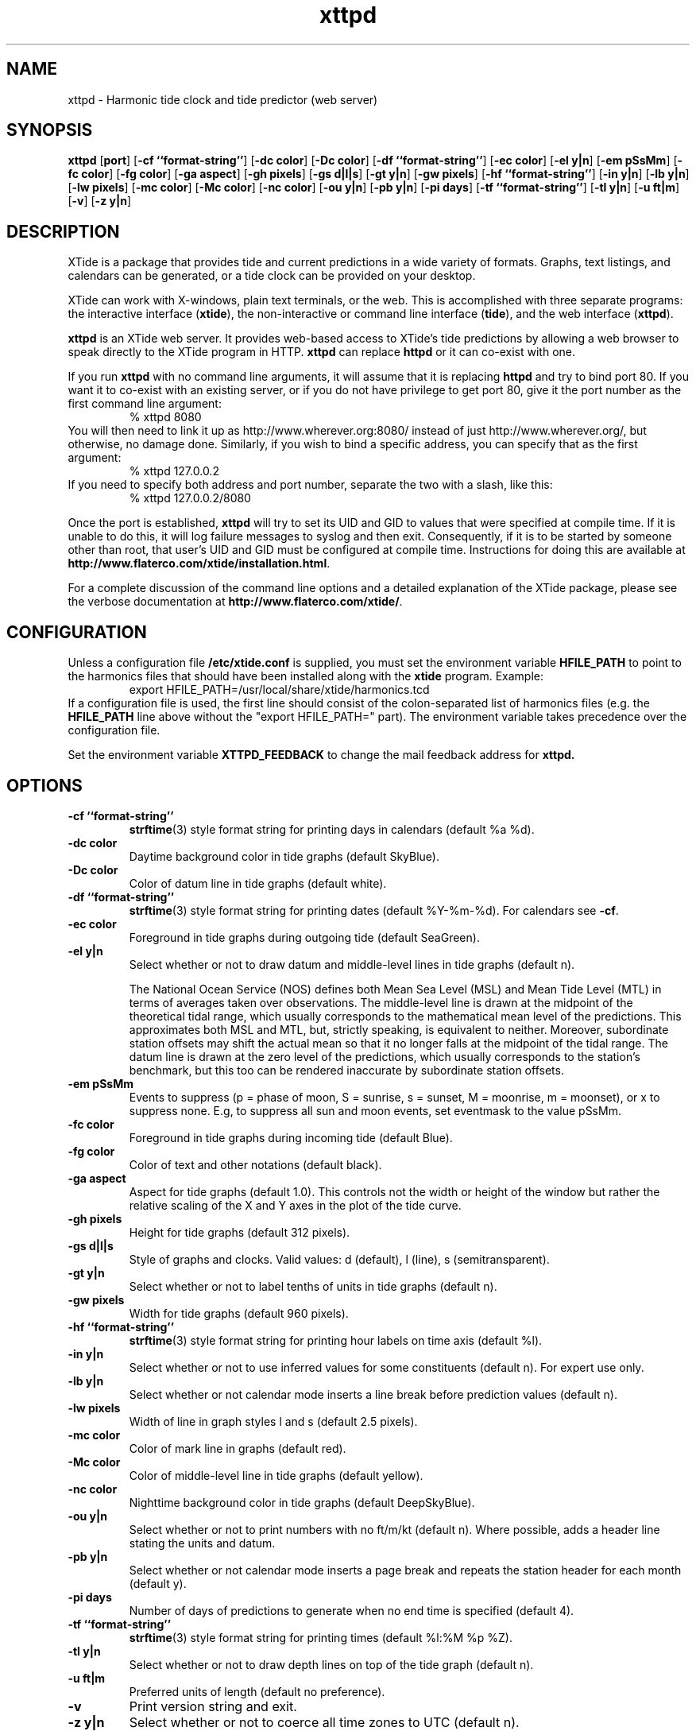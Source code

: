 .TH xttpd 8 "2014-06-20"  "XTide 2"
.SH NAME
xttpd \- Harmonic tide clock and tide predictor (web server)
.SH SYNOPSIS
.B xttpd
[\fBport\fP]
[\fB-cf ``format-string''\fP]
[\fB-dc color\fP]
[\fB-Dc color\fP]
[\fB-df ``format-string''\fP]
[\fB-ec color\fP]
[\fB-el y|n\fP]
[\fB-em pSsMm\fP]
[\fB-fc color\fP]
[\fB-fg color\fP]
[\fB-ga aspect\fP]
[\fB-gh pixels\fP]
[\fB-gs d|l|s\fP]
[\fB-gt y|n\fP]
[\fB-gw pixels\fP]
[\fB-hf ``format-string''\fP]
[\fB-in y|n\fP]
[\fB-lb y|n\fP]
[\fB-lw pixels\fP]
[\fB-mc color\fP]
[\fB-Mc color\fP]
[\fB-nc color\fP]
[\fB-ou y|n\fP]
[\fB-pb y|n\fP]
[\fB-pi days\fP]
[\fB-tf ``format-string''\fP]
[\fB-tl y|n\fP]
[\fB-u ft|m\fP]
[\fB-v\fP]
[\fB-z y|n\fP]
.SH DESCRIPTION
XTide is a package that provides tide and current predictions in a wide
variety of formats. Graphs, text listings, and calendars can be generated,
or a tide clock can be provided on your desktop.
.LP
XTide can work with X-windows, plain text terminals, or the web. This is
accomplished with three separate programs: the interactive interface
(\fBxtide\fP), the non-interactive or command line interface
(\fBtide\fP), and the web interface (\fBxttpd\fP).
.LP
.B xttpd
is an XTide web server. It provides web-based access to XTide's tide
predictions by allowing a web browser to speak directly to the XTide
program in HTTP.
.B xttpd
can replace
.B httpd
or it can co-exist with one.
.LP
If you run
.B xttpd
with no command line arguments, it will assume that it is
replacing
.B httpd
and try to bind port 80. If you want it to co-exist with an
existing server, or if you do not have privilege to get port 80, give it
the port number as the first command line argument:
.RS
% xttpd 8080
.RE
You will then need to link it up as http://www.wherever.org:8080/ instead
of just http://www.wherever.org/, but otherwise, no damage done.
Similarly, if you wish to bind a specific address, you can
specify that as the first argument:
.RS
% xttpd 127.0.0.2
.RE
If you need to specify both address and port number, separate the two
with a slash, like this:
.RS
% xttpd 127.0.0.2/8080
.RE
.LP
Once the port is established,
.B xttpd
will try to set its UID and GID to values that were specified at
compile time.  If it is unable to do this, it will log failure
messages to syslog and then exit.  Consequently, if it is to be
started by someone other than root, that user's UID and GID must be
configured at compile time.  Instructions for doing this are available
at
.BR http://www.flaterco.com/xtide/installation.html .
.LP
For a complete
discussion of the command line options and a detailed explanation of the
XTide package, please see the verbose documentation at
.BR http://www.flaterco.com/xtide/ .
.SH CONFIGURATION
Unless a configuration file
.B /etc/xtide.conf
is supplied, you must set the environment variable
.B HFILE_PATH
to point to the harmonics
files that should have been installed along with the
.B xtide
program.  Example:
.RS
export HFILE_PATH=/usr/local/share/xtide/harmonics.tcd
.RE
If a configuration file is used, the first line should consist of the
colon-separated list of harmonics files (e.g. the
.B HFILE_PATH
line above without the "export HFILE_PATH=" part).
The environment variable takes precedence over the configuration file.
.LP
Set the environment variable
.B XTTPD_FEEDBACK 
to change the mail feedback address for
.B xttpd. 
.SH OPTIONS
.TP
.B -cf ``format-string''
.BR strftime (3)
style format string for printing days in calendars (default %a %d).
.TP
.B -dc color
Daytime background color in tide graphs (default SkyBlue).
.TP
.B -Dc color
Color of datum line in tide graphs (default white).
.TP
.B -df ``format-string''
.BR strftime (3)
style format string for printing dates (default %Y-%m-%d).  For calendars see
.BR -cf .
.TP
.B -ec color
Foreground in tide graphs during outgoing tide (default SeaGreen).
.TP
.B -el y|n
Select whether or not to draw datum and middle-level lines in tide graphs
(default n).
.IP
The National Ocean Service (NOS) defines both Mean Sea Level (MSL) and Mean
Tide Level (MTL) in terms of averages taken over observations.  The
middle-level line is drawn at the midpoint of the theoretical tidal range,
which usually corresponds to the mathematical mean level of the predictions.
This approximates both MSL and MTL, but, strictly speaking, is equivalent to
neither.  Moreover, subordinate station offsets may shift the actual mean so
that it no longer falls at the midpoint of the tidal range.  The datum line
is drawn at the zero level of the predictions, which usually corresponds to
the station's benchmark, but this too can be rendered inaccurate by
subordinate station offsets.
.TP
.B -em pSsMm
Events to suppress (p = phase of moon, S = sunrise, s = sunset, M = moonrise, m
= moonset), or x to suppress none.  E.g, to suppress all sun and moon events,
set eventmask to the value pSsMm.
.TP
.B -fc color
Foreground in tide graphs during incoming tide (default Blue).
.TP
.B -fg color
Color of text and other notations (default black).
.TP
.B -ga aspect
Aspect for tide graphs (default 1.0).  This
controls not the width or height of the window but rather the relative scaling
of the X and Y axes in the plot of the tide curve.
.TP
.B -gh pixels
Height for tide graphs (default 312 pixels).
.TP
.B -gs d|l|s
Style of graphs and clocks.  Valid values: d (default), l (line), s
(semitransparent).
.TP
.B -gt y|n
Select whether or not to label tenths of units in tide graphs
(default n).
.TP
.B -gw pixels
Width for tide graphs (default 960 pixels).
.TP
.B -hf ``format-string''
.BR strftime (3)
style format string for printing hour labels on time axis (default %l).
.TP
.B -in y|n
Select whether or not to use inferred values for some constituents (default n).
For expert use only.
.TP
.B -lb y|n
Select whether or not calendar mode inserts a line break before prediction
values (default n).
.TP
.B -lw pixels
Width of line in graph styles l and s
(default 2.5 pixels).
.TP
.B -mc color
Color of mark line in graphs (default red).
.TP
.B -Mc color
Color of middle-level line in tide graphs (default yellow).
.TP
.B -nc color
Nighttime background color in tide graphs (default DeepSkyBlue).
.TP
.B -ou y|n
Select whether or not to print numbers with no ft/m/kt
(default n). Where possible, adds a header line stating the units and datum.
.TP
.B -pb y|n
Select whether or not calendar mode inserts a page
break and repeats the station header for each month (default y).
.TP
.B -pi days
Number of days of predictions to generate when no end time is specified (default 4).
.TP
.B -tf ``format-string''
.BR strftime (3)
style format string for printing times (default %l:%M %p %Z).
.TP
.B -tl y|n
Select whether or not to draw depth lines on top of the tide graph
(default n).
.TP
.B -u ft|m
Preferred units of length (default no preference).
.TP
.B -v
Print version string and exit.
.TP
.B -z y|n
Select whether or not to coerce all time zones to UTC (default n).
.SH "SEE ALSO"
.BR tide (1),
.BR xtide (1),
.BR http://www.flaterco.com/xtide/ .
.sp
